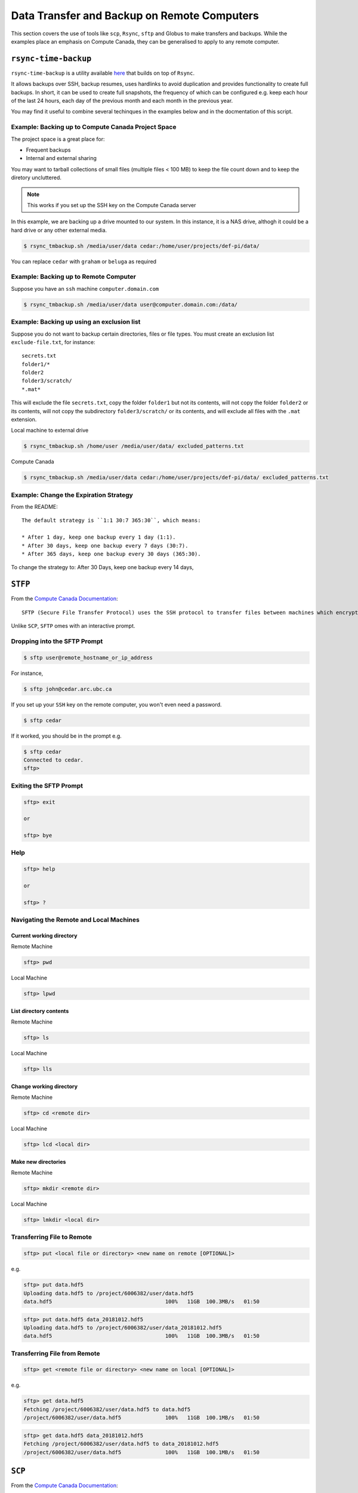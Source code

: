 ============================================
Data Transfer and Backup on Remote Computers
============================================

This section covers the use of tools like ``scp``, ``Rsync``, ``sftp`` and Globus to make transfers and backups. While the examples place an emphasis on Compute Canada, they can be generalised to apply to any remote computer.

``rsync-time-backup``
=====================
``rsync-time-backup`` is a utility available `here <https://github.com/laurent22/rsync-time-backup>`_ that builds on top of ``Rsync``. 

It allows backups over SSH, backup resumes, uses hardlinks to avoid duplication and provides functionality to create full backups. In short, it can be used to create full snapshots, the frequency of which can be configured e.g. keep each hour of the last 24 hours, each day of the previous month and each month in the previous year.

You may find it useful to combine several techinques in the examples below and in the docmentation of this script.

Example: Backing up to Compute Canada Project Space
---------------------------------------------------
The project space is a great place for:

* Frequent backups
* Internal and external sharing

You may want to tarball collections of small files (multiple files < 100 MB) to keep the file count down and to keep the diretory uncluttered.

.. Note::
   This works if you set up the SSH key on the Compute Canada server

In this example, we are backing up a drive mounted to our system. In this instance, it is a NAS drive, althogh it could be a hard drive or any other external media.

.. code-block:: bash
   
   $ rsync_tmbackup.sh /media/user/data cedar:/home/user/projects/def-pi/data/

You can replace ``cedar`` with ``graham`` or ``beluga`` as required

Example: Backing up to Remote Computer
--------------------------------------
Suppose you have an ``ssh`` machine ``computer.domain.com`` 

.. code-block:: bash
   
   $ rsync_tmbackup.sh /media/user/data user@computer.domain.com:/data/

Example: Backing up using an exclusion list
-------------------------------------------
Suppose you do not want to backup certain directories, files or file types. You must create an exclusion list ``exclude-file.txt``, for instance::

    secrets.txt
    folder1/*
    folder2
    folder3/scratch/
    *.mat*

This will exclude the file ``secrets.txt``, copy the folder ``folder1`` but not its contents, will not copy the folder ``folder2`` or its contents, will not copy the subdirectory ``folder3/scratch/`` or its contents, and will exclude all files with the ``.mat`` extension.

Local machine to external drive

.. code-block:: bash 
   
   $ rsync_tmbackup.sh /home/user /media/user/data/ excluded_patterns.txt

Compute Canada

.. code-block:: bash
   
   $ rsync_tmbackup.sh /media/user/data cedar:/home/user/projects/def-pi/data/ excluded_patterns.txt

Example: Change the Expiration Strategy
---------------------------------------
From the README::

    The default strategy is ``1:1 30:7 365:30``, which means:

    * After 1 day, keep one backup every 1 day (1:1).
    * After 30 days, keep one backup every 7 days (30:7).
    * After 365 days, keep one backup every 30 days (365:30).

To change the strategy to:
After 30 Days, keep one backup every 14 days,

.. code-block:: bash
   $ rsync_tmbackup.sh  --strategy="1:1 30:14 365:30"  /media/user/data cedar:/home/user/projects/def-pi/data/

``STFP``
=========
From the `Compute Canada Documentation <https://docs.computecanada.ca/wiki/Transferring_data>`_::
  
    SFTP (Secure File Transfer Protocol) uses the SSH protocol to transfer files between machines which encrypts data being transferred.

Unlike ``SCP``, ``SFTP`` omes with an interactive prompt.

Dropping into the SFTP Prompt
-----------------------------

.. code-block:: bash

   $ sftp user@remote_hostname_or_ip_address

For instance, 

.. code-block:: bash

   $ sftp john@cedar.arc.ubc.ca

If you set up your ``SSH`` key on the remote computer, you won't even need a password.

.. code-block:: bash

   $ sftp cedar

If it worked, you should be in the prompt e.g.

.. code-block:: bash

   $ sftp cedar
   Connected to cedar.
   sftp>

Exiting the SFTP Prompt
-----------------------

.. code-block:: bash

   sftp> exit

   or

   sftp> bye

Help
----

.. code-block:: bash

   sftp> help 

   or 

   sftp> ? 

Navigating the Remote and Local Machines
----------------------------------------
Current working directory
~~~~~~~~~~~~~~~~~~~~~~~~~
Remote Machine

.. code-block:: bash

   sftp> pwd 

Local Machine

.. code-block:: bash

   sftp> lpwd 

List directory contents
~~~~~~~~~~~~~~~~~~~~~~~
Remote Machine

.. code-block:: bash

   sftp> ls 

Local Machine

.. code-block:: bash

   sftp> lls

Change working directory
~~~~~~~~~~~~~~~~~~~~~~~~
Remote Machine

.. code-block:: bash

   sftp> cd <remote dir> 

Local Machine

.. code-block:: bash

   sftp> lcd <local dir>

Make new directories
~~~~~~~~~~~~~~~~~~~~
Remote Machine

.. code-block:: bash

   sftp> mkdir <remote dir> 

Local Machine

.. code-block:: bash

   sftp> lmkdir <local dir>

Transferring File to Remote
---------------------------

.. code-block:: bash

   sftp> put <local file or directory> <new name on remote [OPTIONAL]>

e.g. 

.. code-block:: bash

   sftp> put data.hdf5
   Uploading data.hdf5 to /project/6006382/user/data.hdf5 
   data.hdf5                                    100%   11GB  100.3MB/s   01:50

.. code-block:: bash

   sftp> put data.hdf5 data_20181012.hdf5
   Uploading data.hdf5 to /project/6006382/user/data_20181012.hdf5
   data.hdf5                                    100%   11GB  100.3MB/s   01:50

Transferring File from Remote
-----------------------------

.. code-block:: bash

   sftp> get <remote file or directory> <new name on local [OPTIONAL]>

e.g. 

.. code-block:: bash

   sftp> get data.hdf5
   Fetching /project/6006382/user/data.hdf5 to data.hdf5
   /project/6006382/user/data.hdf5              100%   11GB  100.1MB/s   01:50

.. code-block:: bash

   sftp> get data.hdf5 data_20181012.hdf5 
   Fetching /project/6006382/user/data.hdf5 to data_20181012.hdf5 
   /project/6006382/user/data.hdf5              100%   11GB  100.1MB/s   01:50


``SCP``
=======
From the `Compute Canada Documentation <https://docs.computecanada.ca/wiki/Transferring_data>`_::

    SCP stands for "Secure Copy". Like SFTP it uses the SSH protocol to encrypt data being transferred. It does not support synchronization like Globus or rsync. Some examples of SCP use are shown here.

    SCP supports an option, -r, to recursively transfer a set of directories and files. We recommend against using scp -r to transfer data into /project because the setgid bit is turned off in the created directories, which may lead to Disk quota exceeded or similar errors if files are later created there.

Basic Usage
--------------

.. code-block:: bash

   $ scp <location/file to copy from> <location/file to copy to>

Transferring Files
-----------------

Suppose a folder in your current local working directory is as follows::

    package/
    ├── package
    │   ├── conf.py
    │   ├── __init__.py
    │   ├── models.py
    ├── LICENSE
    ├── README.md
    ├── setup.py
    └── tests
        ├── test_interface
        |   ├── tests.py
        ├── test_models
        ├── run_tests.py

Running this will only copy ``LICENSE``, ``README.md`` and ``setup.py``, and nothing in the other folders or subdirectories

.. code-block:: bash

   $ scp package cedar:/home/user

Running this will copy everything 

.. code-block:: bash

   $ scp -r package cedar:/home/user

.. note::
   
   The above examples will only work if you set up an ssh key on the remote computer

If using the full address of the remote computer, the equivalent examples are:

.. code-block:: bash

   $ scp package username@cedar.computecanada.ca:/home/user

.. code-block:: bash

   $ scp -r package username@cedar.computecanada.ca:/home/user

Transferring between two remote Computers

.. code-block:: bash

   $ scp graham:/home/user cedar:/home/user

.. code-block:: bash

   $ scp username@graham.computecanada.ca:/home/user username@cedar.computecanada.ca:/home/user

Globus
======
Option 1: Globus GUI 
--------------------
.. tip::
   This can be extended to file transfers between personal endpoints and between Compute Canada servers

1. `Log in <https://globus.computecanada.ca/file-manager>`_

.. image:: GlobusCC/1.PNG

2. Click on ``Endpoints``
3. Click on ``Add an Endpoint`` then ``Globus Connect Personal``
4. Enter a name for your endpoint, e.g. ``My_workstation`` in this case. Check the ``This will be a high assurance endpoint`` box if dealing with highly sensitve data

.. image:: GlobusCC/4.PNG

5. Generate the Setup Key and copy it to your clipboard.
6. Using the links at the bottom of the page, install the Globus Connect Personal Client on your machine and follow the on screen instructions
7. Run the client and paste your Setup Key, then click ``OK``

.. image:: GlobusCC/4.PNG

8. Add location(s) of data you want globus to be able to access by clicking on `+`. 

.. image:: GlobusCC/8.PNG

.. tip:: 
    * Ticking `Shareable` will allow outbound transfers
    * Ticking `Writable` will allow inbound transfers

9. Click ``Save`` when done
10. Go back to your browser and click on the ``File Manager`` Tab
11. Search for the Compute Canada server you want ot upoad the files to. In this example, we are using Graham.

.. image:: GlobusCC/11.PNG

12. Log in with you compute canada credentials and click on ``Authenticate``
13. Your Home directory should now be displayed. Navigate to the folder you want to keep the data in. In this example I will use the ``globus_transfers`` directory in my home directory.
14. Click on ``Transfer or Sync to...`` on the right side menu

.. image:: GlobusCC/14.PNG

15. Click on ``Transfer or sync to...`` box. Click on ``Your Collections`` then on your desired endpoint's name.
16. Navigate the directory structure on either endpoint and select the folder(s) or file(s) you want to transfer/sync to the other endpoint. Clicking on Transfer and Sync Options below, you can select a multitude of options for managing the content on the destination endpoint. Click on ``Start`` when done.

.. image:: GlobusCC/16.PNG

17. You should see a message like: ``Transfer request submitted successfully. Task id: <TASK_ID>`` where <TASK_ID> is a system generated hash for your task.

.. image:: GlobusCC/17.PNG

18. The client on our endpoint will handle your transfer and send
you an email when it is done. You can view the status of the transfer in the `Activity` tab
19. Looking at the filesystem on Graham upon completion, we can see
that the file is indeed there:

.. code-block:: bash

   [<user>@gra-login2 globus_transfers]$ ls -lha
   total 555M
   drwxr-x--- 2 <user> <user>    3 Jul 18 14:54 .
   drwx------ 6 <user> <user>   13 Jul 18 14:38 ..
   -rw-r--r-- 1 <user> <user> 550M Jul 18 15:02 2015_11_18_5_filtered0.1to10.mat


Option 2: Globus CLI 
--------------------
Globus offers a command line interface, which is useful for its convenience and for automating transfers and backups. Its documentation is available `here <https://docs.globus.org/cli/>`_.

Option 3: Archeion
------------------
Archeion can be downloaded `here <https://github.com/ubcbraincircuits/archeion>`_.
Requirement: Globus personal must be set up on personal endpoints.
It can be used to script transfers using python and provides functionality that handles 
authentication and transfer management.

Git-Annex
=========
`Git-Annex <https://git-annex.branchable.com/>`_ uses git to create an annex, which presents 
files to the user in a single directory structure, even though the individual files are distributed across 
multiple locations. It can also be confiogured to create a number of copies of a file distributed across 
different annexes. This enables users to remove a local copy while ensuring redundancies are available on 
other storage locations. It is also able to synchronise files across redundancies. 
File versions can be uniquely tracked and referenced using git changeset hashes.

It also comes with a `webapp interface <http://git-annex.branchable.com/assistant/>`_.

.. Note::
   Git-Annex is a powerful tool but requires knowledge of git, UNIX command line and careful scripting to use 
   effectively.

Use Case Demo: Syncing files with Git-Annex using Linux CLI
-----------------------------------------------------------
The following demo was tested on Ubuntu 18.04 LTS

.. note::
   
   sudo priviledges are required to install git-annex

Install the `Git-Annex <http://neuro.debian.net/install_pkg.html?p=git-annex-standalone/>`_ from NeuroDebian.

Create a repository in a location of your preference

.. code-block:: bash
   
   $ mkdir annex
   $ cd annex
   $ git init
   Initialized empty Git repository in /home/user/annex/.git/
   $ git annex init
   init ok

Add file to the repository

.. code-block:: bash

   $ cd /home/user/annex/
   $ cp ~/Pictures/121406.jpg ./
   $ git annex add .
   add 121406.jpg ok
   (recording state in git...)
   $ git commit -a -m added
   [master (root-commit) 1259e1c] added
   1 file changed, 1 insertion(+)
   create mode 120000 121406.jpg

Add a remote, in this case, an external hard drive called 'My Passport'

.. code-block:: bash

   $ cd /media/user/USB\ DISK/
   $ git clone /home/user/annex/
   Cloning into 'annex'...
   done.
   $ cd annex
   # get the desktop and the hard drive to get to know each other
   $ git annex init
   $ git remote add desktop /home/user/annex
   $ cd /home/user/annex
   $ git remote add harddrive1 /media/user/My\ Passport/annex

Now let's add a bunch of files to the Desktop's Annex

.. code-block:: bash
   $ cd /home/user/annex/
   $ cp ~/Pictures/121419.jpg ~/Pictures/121421.jpg ./
   $ git annex add .
   add 121419.jpg ok
   add 121421.jpg ok
   (recording state in git...)
   $ git commit -a -m added
   [master 8a68299] added
   2 files changed, 2 insertions(+)
   create mode 120000 121419.jpg
   create mode 120000 121421.jpg

And now let's add a bunch of other files to the Hard Drive's Annex

.. code-block:: bash
   $ cd /media/user/My\ Passport/annex
   $ cp ~/Pictures/121415.jpg ~/Pictures/121420.jpg ./
   $ git annex add .
   add 121419.jpg ok
   add 121421.jpg ok
   (recording state in git...)
   $ git commit -a -m added
   [master 8a68299] added
   2 files changed, 2 insertions(+)
   create mode 120000 121419.jpg
   create mode 120000 121421.jpg

Looking at the contents of the Desktop annex, we see the following:

.. code-block:: bash

  $ ls
  121406.jpg  121419.jpg  121421.jpg

Looking at the contents of the Hard drive annex, we see the following:

.. code-block:: bash

  $ ls
  121406.jpg  121415.jpg  121420.jpg

Now we need to sync the files and make sure our annexes have the same contents
  
.. code-block:: bash  
  $ cd /media/user/My\ Passport/annex
  $ git annex sync desktop
  $ git annex get .
  $ cd /home/user/annex/
  $ git annex sync harddrive1
  $ git annex get .

Now, looking at the contents of the Desktop annex, we see the following:

.. code-block:: bash

  /home/user/annex$ ls
  121406.jpg  121415.jpg  121419.jpg  121420.jpg  121421.jpg

And also when looking at the contents of the Hard drive annex, we see the following:

.. code-block:: bash

  /media/user/My Passport/annex$ ls
  121406.jpg  121415.jpg  121419.jpg  121420.jpg  121421.jpg

This can be automated as a cron job that syncs your files with your backups in regular intervals

Refer to the `documentation <http://git-annex.branchable.com/walkthrough/#index21h2>`_
to learn more about setting up ssh remotes, removing and transferring files and troubleshooting.

Downloading files from data respositories
=========================================
FRDR
----
FRDR offers the option to download files using globus. Refer to the Globus GUI section above for instrutions on how to download files using Globus.
Globus alkso provides the option of downloading the file(s) using a direct download link.

Direct Downloads
----------------
To download files using a direct downlaod link, for instance, via Dataverse, use ``wget`` or  ``curl``.

Example
~~~~~~~
To download the `Neurophotonics tutorial on making connectivity diagrams from Channelrhodopsin-2 stimulated data <>`_ dataset from Dataverse, using ``wget``

.. code-block:: bash

   $ wget https://dataverse.scholarsportal.info/api/access/datafile/77286?gbrecs=true

Alternatively, you can use ``curl``

.. code-block:: bash

   $ curl https://dataverse.scholarsportal.info/api/access/datafile/77286?gbrecs=true --output download.zip # or whatever you want to call the file you download. Keep in mind the file format.
   
